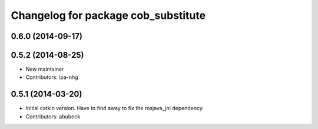 ^^^^^^^^^^^^^^^^^^^^^^^^^^^^^^^^^^^^
Changelog for package cob_substitute
^^^^^^^^^^^^^^^^^^^^^^^^^^^^^^^^^^^^

0.6.0 (2014-09-17)
------------------

0.5.2 (2014-08-25)
------------------
* New maintainer
* Contributors: ipa-nhg

0.5.1 (2014-03-20)
------------------
* Initial catkin version. Have to find away to fix the rosjava_jni dependency.
* Contributors: abubeck
